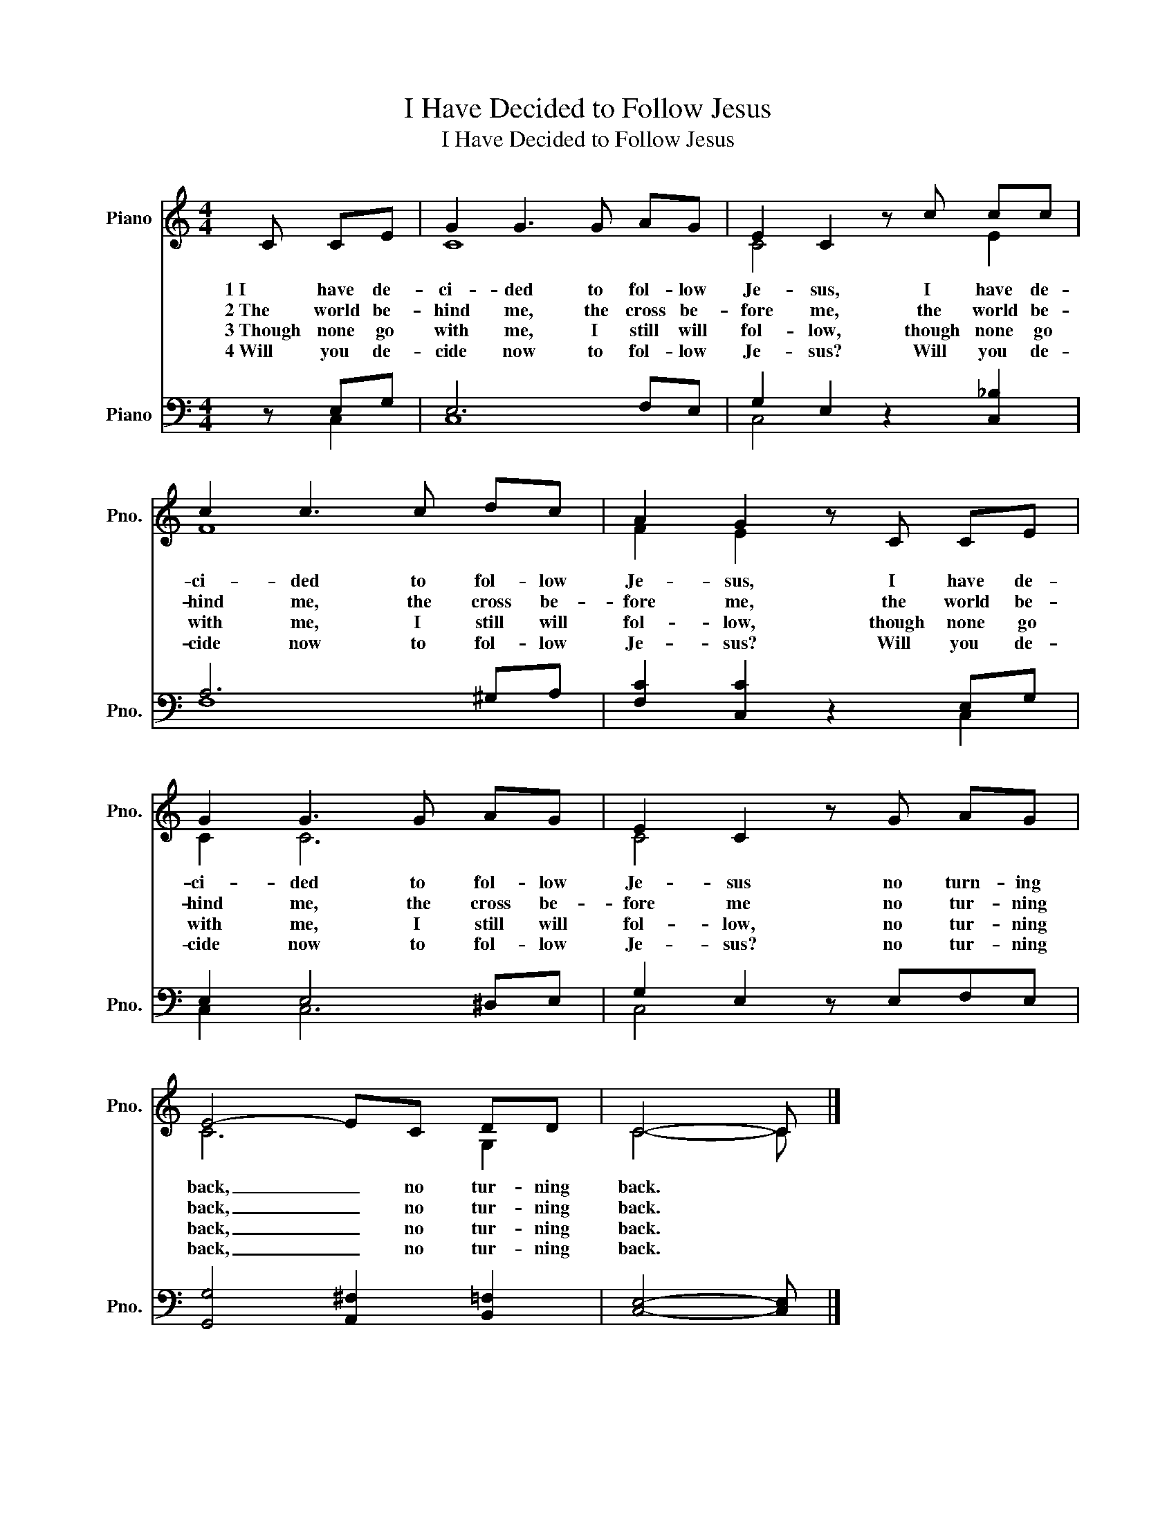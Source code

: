 X:1
T:I Have Decided to Follow Jesus
T:I Have Decided to Follow Jesus
%%score ( 1 2 ) ( 3 4 )
L:1/8
M:4/4
K:C
V:1 treble nm="Piano" snm="Pno."
V:2 treble 
V:3 bass nm="Piano" snm="Pno."
V:4 bass 
V:1
 C CE | G2 G3 G AG | E2 C2 z c cc | c2 c3 c dc | A2 G2 z C CE | G2 G3 G AG | E2 C2 z G AG | %7
w: 1~I have de-|ci- ded to fol- low|Je- sus, I have de-|ci- ded to fol- low|Je- sus, I have de-|ci- ded to fol- low|Je- sus no turn- ing|
w: 2~The world be-|hind me, the cross be-|fore me, the world be-|hind me, the cross be-|fore me, the world be-|hind me, the cross be-|fore me no tur- ning|
w: 3~Though none go|with me, I still will|fol- low, though none go|with me, I still will|fol- low, though none go|with me, I still will|fol- low, no tur- ning|
w: 4~Will you de-|cide now to fol- low|Je- sus? Will you de-|cide now to fol- low|Je- sus? Will you de-|cide now to fol- low|Je- sus? no tur- ning|
 E4- EC DD | C4- C |] %9
w: back, _ no tur- ning|back. *|
w: back, _ no tur- ning|back. *|
w: back, _ no tur- ning|back. *|
w: back, _ no tur- ning|back. *|
V:2
 x3 | C8 | C4 x2 E2 | F8 | F2 E2 x4 | C2 C6 | C4 x4 | C6 G,2 | C4- C |] %9
V:3
 z E,G, | E,6 F,E, | G,2 E,2 z2 [C,_B,]2 | A,6 ^G,A, | [F,C]2 [C,C]2 z2 E,G, | E,2 E,4 ^D,E, | %6
 G,2 E,2 z E,F,E, | [G,,G,]4 [A,,^F,]2 [B,,=F,]2 | [C,E,]4- [C,E,] |] %9
V:4
 x C,2 | C,8 | C,4 x4 | F,8 | x6 C,2 | C,2 C,6 | C,4 x4 | x8 | x5 |] %9

